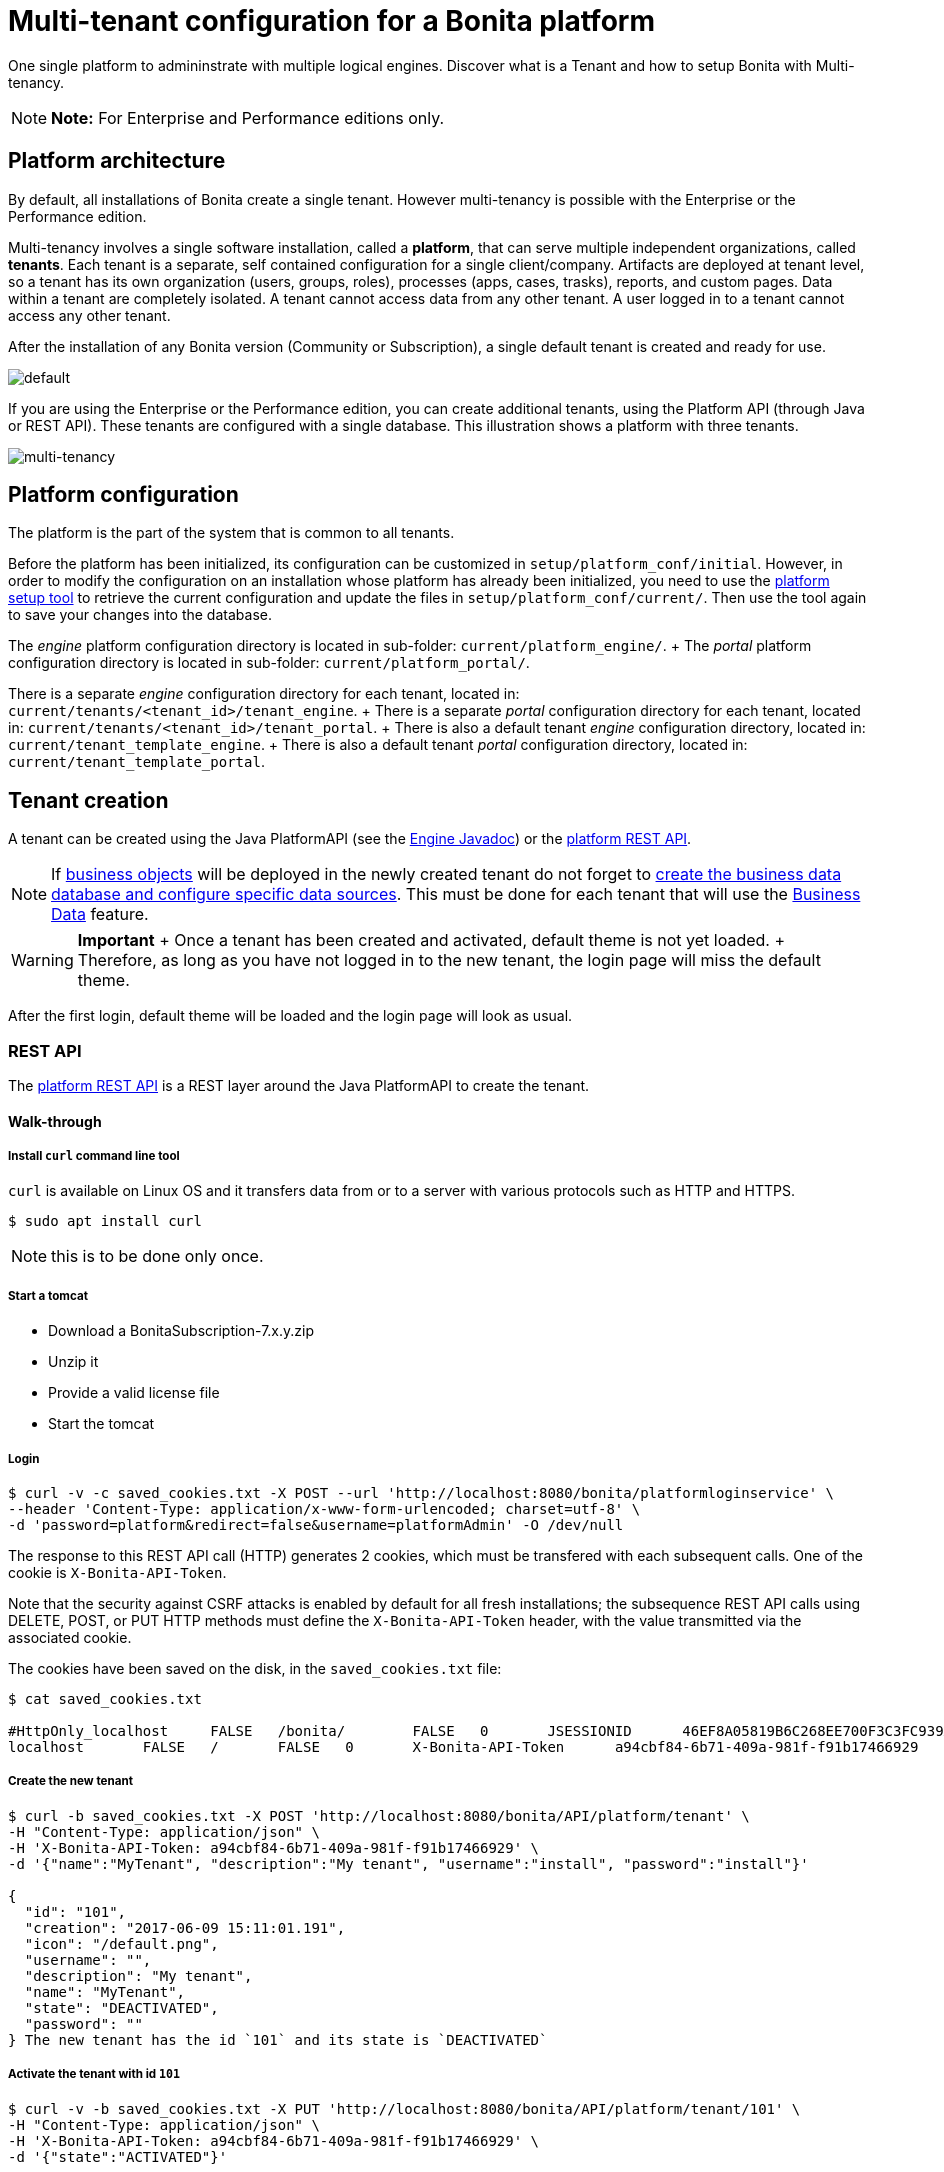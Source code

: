 = Multi-tenant configuration for a Bonita platform

One single platform to admininstrate with multiple logical engines.
Discover what is a Tenant and how to setup Bonita with Multi-tenancy.

NOTE: *Note:* For Enterprise and Performance editions only.


== Platform architecture

By default, all installations of Bonita create a single tenant.
However multi-tenancy is possible with the Enterprise or the Performance edition.

Multi-tenancy involves a single software installation, called a *platform*, that can serve multiple independent organizations, called *tenants*.
Each tenant is a separate, self contained configuration for a single client/company.
Artifacts are deployed at tenant level, so a tenant has its own organization (users, groups, roles), processes (apps, cases, trasks), reports, and custom pages.
Data within a tenant are completely isolated.
A tenant cannot access data from any other tenant.
A user logged in to a tenant cannot access any other tenant.

After the installation of any Bonita version (Community or Subscription), a single default tenant is created and ready for use.

image::images/images-6_0/default_tenant_setup.png[default]

If you are using the Enterprise or the Performance edition, you can create additional tenants, using the Platform API (through Java or REST API).
These tenants are configured with a single database.
This illustration shows a platform with three tenants.

image::images/images-6_0/v6tenant.png[multi-tenancy]

== Platform configuration

The platform is the part of the system that is common to all tenants.

Before the platform has been initialized, its configuration can be customized in `setup/platform_conf/initial`.
However, in order to modify the configuration on an installation whose platform has already been initialized, you need to use the xref:BonitaBPM_platform_setup.adoc[platform setup tool] to retrieve the current configuration and update the files in `setup/platform_conf/current/`.
Then use the tool again to save your changes into the database.

The _engine_ platform configuration directory is located in sub-folder: `current/platform_engine/`.
+ The _portal_ platform configuration directory is located in sub-folder: `current/platform_portal/`.

There is a separate _engine_ configuration directory for each tenant, located in: `current/tenants/<tenant_id>/tenant_engine`.
+ There is a separate _portal_ configuration directory for each tenant, located in: `current/tenants/<tenant_id>/tenant_portal`.
+ There is also a default tenant _engine_ configuration directory, located in: `current/tenant_template_engine`.
+ There is also a default tenant _portal_ configuration directory, located in: `current/tenant_template_portal`.

== Tenant creation

A tenant can be created using the Java PlatformAPI (see the http://documentation.bonitasoft.com/javadoc/api/{varVersion}/com/bonitasoft/engine/api/PlatformAPI.html[Engine Javadoc]) or the xref:platform-api.adoc[platform REST API].

NOTE: If xref:define-and-deploy-the-bdm.adoc[business objects] will be deployed in the newly created tenant do not forget to xref:database-configuration.adoc[create the business data database and configure specific data sources].
This must be done for each tenant that will use the xref:define-and-deploy-the-bdm.adoc[Business Data] feature.

WARNING: *Important* + Once a tenant has been created and activated, default theme is not yet loaded.
+ Therefore, as long as you have not logged in to the new tenant, the login page will miss the default theme.

After the first login, default theme will be loaded and the login page will look as usual.


=== REST API

The xref:platform-api.adoc[platform REST API] is a REST layer around the Java PlatformAPI to create the tenant.

==== Walk-through

===== Install `curl` command line tool

`curl` is available on Linux OS and it transfers data from or to a server with various protocols such as HTTP and HTTPS.

 $ sudo apt install curl

NOTE: this is to be done only once.

===== Start a tomcat

* Download a BonitaSubscription-7.x.y.zip
* Unzip it
* Provide a valid license file
* Start the tomcat

===== Login

 $ curl -v -c saved_cookies.txt -X POST --url 'http://localhost:8080/bonita/platformloginservice' \
 --header 'Content-Type: application/x-www-form-urlencoded; charset=utf-8' \
 -d 'password=platform&redirect=false&username=platformAdmin' -O /dev/null

The response to this REST API call (HTTP) generates 2 cookies, which must be transfered with each subsequent calls.
One of the cookie is `X-Bonita-API-Token`.

Note that the security against CSRF attacks is enabled by default for all fresh installations;
the subsequence REST API calls using DELETE, POST, or PUT HTTP methods must define the `X-Bonita-API-Token` header, with the value transmitted via the associated cookie.

The cookies have been saved on the disk, in the `saved_cookies.txt` file:

[source,console]
----
$ cat saved_cookies.txt

#HttpOnly_localhost	FALSE	/bonita/	FALSE	0	JSESSIONID	46EF8A05819B6C268EE700F3C3FC939A
localhost	FALSE	/	FALSE	0	X-Bonita-API-Token	a94cbf84-6b71-409a-981f-f91b17466929
----

===== Create the new tenant

[source,console]
----
$ curl -b saved_cookies.txt -X POST 'http://localhost:8080/bonita/API/platform/tenant' \
-H "Content-Type: application/json" \
-H 'X-Bonita-API-Token: a94cbf84-6b71-409a-981f-f91b17466929' \
-d '{"name":"MyTenant", "description":"My tenant", "username":"install", "password":"install"}'

{
  "id": "101",
  "creation": "2017-06-09 15:11:01.191",
  "icon": "/default.png",
  "username": "",
  "description": "My tenant",
  "name": "MyTenant",
  "state": "DEACTIVATED",
  "password": ""
} The new tenant has the id `101` and its state is `DEACTIVATED`
----

===== Activate the tenant with id `101`

[source,console]
----
$ curl -v -b saved_cookies.txt -X PUT 'http://localhost:8080/bonita/API/platform/tenant/101' \
-H "Content-Type: application/json" \
-H 'X-Bonita-API-Token: a94cbf84-6b71-409a-981f-f91b17466929' \
-d '{"state":"ACTIVATED"}'

* Connected to localhost (127.0.0.1) port 8080 (#0)

< HTTP/1.1 200 OK

$ curl -b saved_cookies.txt -X GET 'http://localhost:8080/bonita/API/platform/tenant/101'

{
  "password": "",
  "name": "MyTenant",
  "icon": "/default.png",
  "description": "My tenant",
  "id": "101",
  "state": "ACTIVATED",
  "creation": "2017-06-09 15:11:01.191",
  "username": ""
}
----

===== Logout

 $ curl -v -b saved_cookies.txt -X GET --url 'http://localhost:8080/bonita/platformlogoutservice?redirect=false'

=== Java PlatformAPI

This solution can be used when the portal is not needed.

The Java PlatformAPI creates the tenant by updating the database and creating configuration based on the tenant template files (in database too).
The following example code uses the Engine Java APIs to create a tenant called "myNewTenantName":

[source,java]
----
    // Get platform login API using the PlatformAPIAccessor:
    PlatformLoginAPI platformLoginAPI = PlatformAPIAccessor.getPlatformLoginAPI();
    // Log in to the platform:
    PlatformSession platformSession = platformLoginAPI.login("platformAdmin", "platform");

    // Get the platform API:
    PlatformAPI platformAPI = PlatformAPIAccessor.getPlatformAPI(platformSession);

    // Create a new tenant:
    TenantCreator tenantCreator = new TenantCreator("myNewTenantName");
    tenantCreator.setUsername("install");
    tenantCreator.setPassword("install");
    long tenantId = platformAPI.createTenant(tenantCreator);
    platformAPI.activateTenant(tenantId);

    // Log out of the platform:
    platformLoginAPI.logout(platformSession);
----

== Tenant access

A tenant is identified by an id, which is used to log in and to retrieve the tenant.
A tenant also has a name.
You can use the tenant name to retrieve the tenant id.

To use the newly created tenant:

[source,java]
----
    // use tenant-level api client:
    APIClient apiClient = new APIClient();

    // login on the new tenant with the only existing 'technical' user, ...
    apiClient.login(TENANT_ID, "install", "install");               // here, replace TENANT_ID by the ID of the tenant you just created above

    // ... in order to create other users:
    user = apiClient.getIdentityAPI().createUser("john", "bpm", "John", "Doe");
    apiClient.logout();

    // now login with the new user:
    apiClient.login(TENANT_ID, "john", "bpm");

    // retrieve an API to interact with the engine:
    ProcessAPI processApi = apiClient.getProcessAPI();
    // and use the processApi on the new tenant...
    [...]

    // Don't forget to logout finally:
    apiClient.logout();
----

=== Bonita Portal

In order to access Bonita Portal desktop and mobile application, add the parameter `tenant=TENANT_ID` (where TENANT_ID is the tenant identifier) in the URL before you login.

Example for Bonita Portal desktop version and tenant 2: + `+http://localhost:8080/bonita/login.jsp?tenant=2+`

Example for Bonita Portal mobile version and tenant 2: + `+http://localhost:8080/bonita/mobile/?tenant=2+`

=== Bonita APIs

Use the http://documentation.bonitasoft.com/javadoc/api/{varVersion}/index.html[PlatformAPI] to perform operations on tenants.

Example: retrieving a tenant from its name and log into it

[source,java]
----
    // Get platform login API using the PlatformAPIAccessor
    PlatformLoginAPI platformLoginAPI = PlatformAPIAccessor.getPlatformLoginAPI();
    // Log in to the platform
    PlatformSession platformSession = platformLoginAPI.login("platformAdmin", "platform");

    // Get the plaform API
    PlatformAPI platformAPI = PlatformAPIAccessor.getPlatformAPI(platformSession);
    // Retrieve your tenant by name
    Tenant tenant = platformAPI.getTenantByName("myTenant");

    // Log out of the platform
    platformLoginAPI.logout(platformSession);


    // Log in to the tenant using the APIClient
    APIClient apiClient = new APIClient();
    apiClient.login(tenant.getId(), "install", "install");

    // Perform some operations on the tenant...

    // Log out of the tenant
    apiClient.logout();
----

== Pause and resume a tenant

To perform certain maintenance operations (notably when updating the business data model), you must pause the BPM service of a tenant.
The  TenantAdministrationAPI contains the following methods related to pausing a tenant:

* `TenantAdministrationAPI.isPaused()` returns true if the Tenant BPM service is paused.
* `TenantAdministrationAPI.pause()` pauses the tenant BPM service.
* `TenantAdministrationAPI.resume(`) resume the tenant BPM service.

For example, to resume the service in a tenant:

[source,java]
----
    TenantAdministrationAPI tenantAdministrationAPI = TenantAPIAccessor.getTenantAdministrationAPI(apiSession);
    if (tenantAdministrationAPI.isPaused()) {
    tenantAdministrationAPI.resume();
    }
----

While service is paused in a tenant, only the following methods are valid:

* IdentityAPI method calls
* ProfileAPI method calls
* themeAPI method calls
* TenantAdministrationAPI method calls

If you attempt an operation that is not permitted while a tenant is paused, a `TenantStatusException` is thrown.

You can also pause and resume a tenant using the  xref:platform-api.adoc[REST API] or xref:pause-and-resume-bpm-services.adoc[Bonita Portal].
